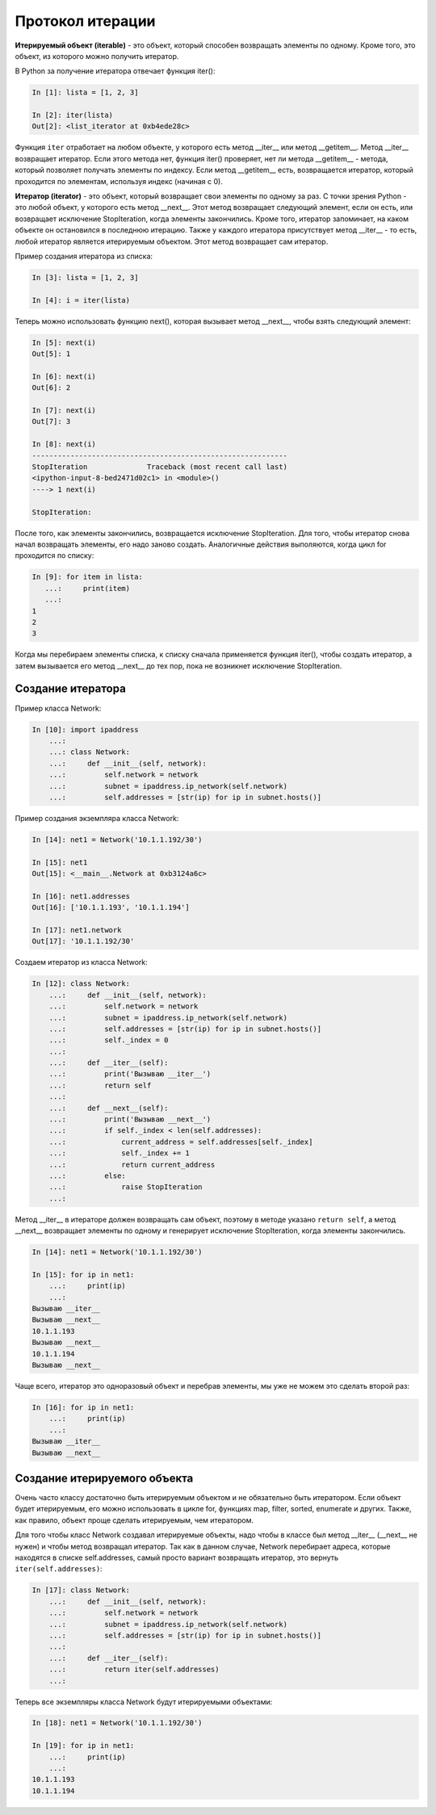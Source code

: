 Протокол итерации
~~~~~~~~~~~~~~~~~


**Итерируемый объект (iterable)** - это объект, который способен возвращать элементы по одному.
Кроме того, это объект, из которого можно получить итератор.

В Python за получение итератора отвечает функция iter():

.. code:: python

    In [1]: lista = [1, 2, 3]

    In [2]: iter(lista)
    Out[2]: <list_iterator at 0xb4ede28c>

Функция ``iter`` отработает на любом объекте, у которого есть метод __iter__ или метод __getitem__.
Метод __iter__ возвращает итератор. Если этого метода нет, функция iter() проверяет, нет ли метода __getitem__ - метода, который позволяет получать элементы по индексу.
Если метод __getitem__ есть, возвращается итератор, который проходится по элементам, используя индекс (начиная с 0).


**Итератор (iterator)** - это объект, который возвращает свои элементы по одному за раз.
С точки зрения Python - это любой объект, у которого есть метод __next__. Этот метод возвращает следующий элемент, если он есть, или возвращает исключение StopIteration, когда элементы закончились.
Кроме того, итератор запоминает, на каком объекте он остановился в последнюю итерацию.
Также у каждого итератора присутствует метод __iter__ - то есть, любой итератор является итерируемым объектом. Этот метод возвращает сам итератор.

Пример создания итератора из списка:

.. code:: python

    In [3]: lista = [1, 2, 3]

    In [4]: i = iter(lista)

Теперь можно использовать функцию next(), которая вызывает метод __next__, чтобы взять следующий элемент:

.. code:: python

    In [5]: next(i)
    Out[5]: 1

    In [6]: next(i)
    Out[6]: 2

    In [7]: next(i)
    Out[7]: 3

    In [8]: next(i)
    ------------------------------------------------------------
    StopIteration              Traceback (most recent call last)
    <ipython-input-8-bed2471d02c1> in <module>()
    ----> 1 next(i)

    StopIteration:

После того, как элементы закончились, возвращается исключение StopIteration.
Для того, чтобы итератор снова начал возвращать элементы, его надо заново создать.
Аналогичные действия выполяются, когда цикл for проходится по списку:

.. code:: python

    In [9]: for item in lista:
       ...:     print(item)
       ...:
    1
    2
    3

Когда мы перебираем элементы списка, к списку сначала применяется функция iter(), чтобы создать итератор, а затем вызывается его метод __next__ до тех пор, пока не возникнет исключение StopIteration.

Создание итератора
^^^^^^^^^^^^^^^^^^

Пример класса Network:

.. code:: python

    In [10]: import ipaddress
        ...:
        ...: class Network:
        ...:     def __init__(self, network):
        ...:         self.network = network
        ...:         subnet = ipaddress.ip_network(self.network)
        ...:         self.addresses = [str(ip) for ip in subnet.hosts()]

Пример создания экземпляра класса Network:

.. code:: python

    In [14]: net1 = Network('10.1.1.192/30')

    In [15]: net1
    Out[15]: <__main__.Network at 0xb3124a6c>

    In [16]: net1.addresses
    Out[16]: ['10.1.1.193', '10.1.1.194']

    In [17]: net1.network
    Out[17]: '10.1.1.192/30'

Создаем итератор из класса Network:

.. code:: python

    In [12]: class Network:
        ...:     def __init__(self, network):
        ...:         self.network = network
        ...:         subnet = ipaddress.ip_network(self.network)
        ...:         self.addresses = [str(ip) for ip in subnet.hosts()]
        ...:         self._index = 0
        ...:
        ...:     def __iter__(self):
        ...:         print('Вызываю __iter__')
        ...:         return self
        ...:
        ...:     def __next__(self):
        ...:         print('Вызываю __next__')
        ...:         if self._index < len(self.addresses):
        ...:             current_address = self.addresses[self._index]
        ...:             self._index += 1
        ...:             return current_address
        ...:         else:
        ...:             raise StopIteration
        ...:

Метод __iter__ в итераторе должен возвращать сам объект, поэтому в методе 
указано ``return self``, а метод __next__ возвращает элементы по одному и генерирует 
исключение StopIteration, когда элементы закончились.


.. code:: python

    In [14]: net1 = Network('10.1.1.192/30')

    In [15]: for ip in net1:
        ...:     print(ip)
        ...:
    Вызываю __iter__
    Вызываю __next__
    10.1.1.193
    Вызываю __next__
    10.1.1.194
    Вызываю __next__

Чаще всего, итератор это одноразовый объект и перебрав элементы, мы уже не можем это сделать второй раз:

.. code:: python

    In [16]: for ip in net1:
        ...:     print(ip)
        ...:
    Вызываю __iter__
    Вызываю __next__


Создание итерируемого объекта
^^^^^^^^^^^^^^^^^^^^^^^^^^^^^

Очень часто классу достаточно быть итерируемым объектом и не обязательно быть итератором.
Если объект будет итерируемым, его можно использовать в цикле for,
функциях map, filter, sorted, enumerate и других. Также, как правило, объект проще сделать итерируемым, чем итератором.

Для того чтобы класс Network создавал итерируемые объекты, надо чтобы в классе был метод
__iter__ (__next__ не нужен) и чтобы метод возвращал итератор.
Так как в данном случае, Network перебирает адреса, которые находятся в списке self.addresses,
самый просто вариант возвращать итератор, это вернуть ``iter(self.addresses)``:

.. code:: python

    In [17]: class Network:
        ...:     def __init__(self, network):
        ...:         self.network = network
        ...:         subnet = ipaddress.ip_network(self.network)
        ...:         self.addresses = [str(ip) for ip in subnet.hosts()]
        ...:
        ...:     def __iter__(self):
        ...:         return iter(self.addresses)
        ...:

Теперь все экземпляры класса Network будут итерируемыми объектами:

.. code:: python

    In [18]: net1 = Network('10.1.1.192/30')

    In [19]: for ip in net1:
        ...:     print(ip)
        ...:
    10.1.1.193
    10.1.1.194

